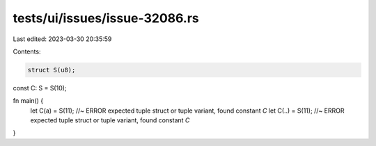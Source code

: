 tests/ui/issues/issue-32086.rs
==============================

Last edited: 2023-03-30 20:35:59

Contents:

.. code-block:: rs

    struct S(u8);
const C: S = S(10);

fn main() {
    let C(a) = S(11); //~ ERROR expected tuple struct or tuple variant, found constant `C`
    let C(..) = S(11); //~ ERROR expected tuple struct or tuple variant, found constant `C`
}


